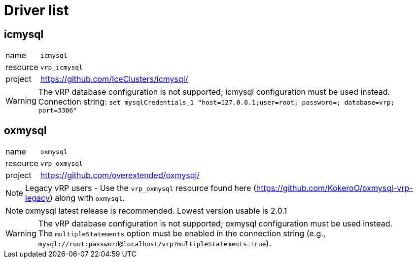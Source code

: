 ifdef::env-github[]
:tip-caption: :bulb:
:note-caption: :information_source:
:important-caption: :heavy_exclamation_mark:
:caution-caption: :fire:
:warning-caption: :warning:
endif::[]

= Driver list

== icmysql

[horizontal]
name:: `icmysql`
resource:: `vrp_icmysql`
project:: https://github.com/IceClusters/icmysql/

[WARNING]
The vRP database configuration is not supported; icmysql configuration must be used instead. +
Connection string: `set mysqlCredentials_1 "host=127.0.0.1;user=root; password=; database=vrp; port=3306"`

== oxmysql

[horizontal]
name:: `oxmysql`
resource:: `vrp_oxmysql`
project:: https://github.com/overextended/oxmysql/

NOTE: Legacy vRP users - Use the `vrp_oxmysql` resource found here (https://github.com/KokeroO/oxmysql-vrp-legacy) along with `oxmysql`.

NOTE: oxmysql latest release is recommended. Lowest version usable is 2.0.1

[WARNING]
The vRP database configuration is not supported; oxmysql configuration must be used instead. +
The `multipleStatements` option must be enabled in the connection string (e.g., `mysql://root:password@localhost/vrp?multipleStatements=true`).
